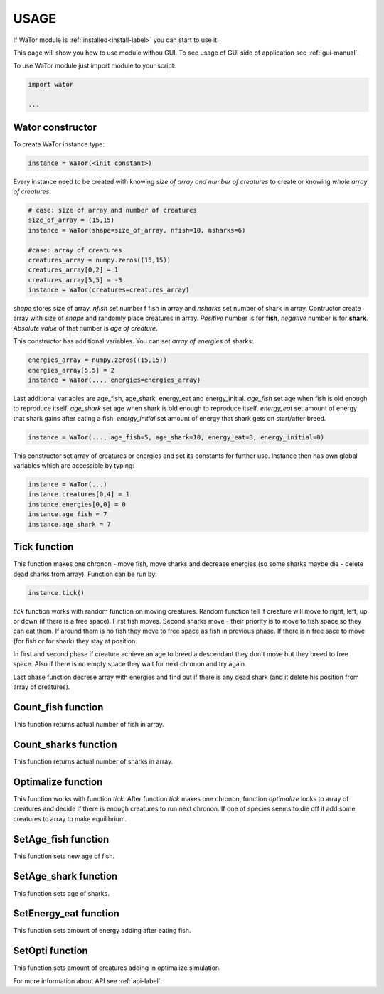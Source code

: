 .. _use-manual:

USAGE
=====

If WaTor module is :ref:`installed<install-label>` you can start to use it.

This page will show you how to use module withou GUI. To see usage of GUI side of application see :ref:`gui-manual`.

To use WaTor module just import module to your script:

.. code:: Python

  import wator
  
  ...
  
Wator constructor
-----------------

To create WaTor instance type:

.. code:: Python 

  instance = WaTor(<init constant>)  

Every instance need to be created with knowing *size of array and number of creatures* to create or knowing *whole array of creatures*:

.. code:: Python 

  # case: size of array and number of creatures
  size_of_array = (15,15)
  instance = WaTor(shape=size_of_array, nfish=10, nsharks=6)
  
  #case: array of creatures
  creatures_array = numpy.zeros((15,15)) 
  creatures_array[0,2] = 1
  creatures_array[5,5] = -3
  instance = WaTor(creatures=creatures_array) 
  
*shape* stores size of array, *nfish* set number f fish in array and *nsharks* set number of shark in array. Contructor create array with size of *shape* and randomly place creatures in array. *Positive* number is for **fish**, *negative* number is for **shark**. *Absolute value* of that number is *age of creature*.     

This constructor has additional variables. You can set *array of energies* of sharks:

.. code:: Python

  energies_array = numpy.zeros((15,15)) 
  energies_array[5,5] = 2
  instance = WaTor(..., energies=energies_array)
  
Last additional variables are age_fish, age_shark, energy_eat and energy_initial. *age_fish* set age when fish is old enough to reproduce itself. *age_shark* set age when shark is old enough to reproduce itself. *energy_eat* set amount of energy that shark gains after eating a fish. *energy_initial* set amount of energy that shark gets on start/after breed. 

.. code:: Python

  instance = WaTor(..., age_fish=5, age_shark=10, energy_eat=3, energy_initial=0)
  
This constructor set array of creatures or energies and set its constants for further use. Instance then has own global variables which are accessible by typing:

.. code:: Python

  instance = WaTor(...)
  instance.creatures[0,4] = 1
  instance.energies[0,0] = 0
  instance.age_fish = 7
  instance.age_shark = 7
  

Tick function
-------------

This function makes one chronon - move fish, move sharks and decrease energies (so some sharks maybe die - delete dead sharks from array). Function can be run by:

.. code:: Python

  instance.tick()
  
*tick* function works with random function on moving creatures. Random function tell if creature will move to right, left, up or down (if there is a free space). First fish moves. Second sharks move - their priority is to move to fish space so they can eat them. If around them is no fish they move to free space as fish in previous phase. If there is n free sace to move (for fish or for shark) they stay at position. 

In first and second phase if creature achieve an age to breed a descendant they don't move but they breed to free space. Also if there is no empty space they wait for next chronon and try again. 

Last phase function decrese array with energies and find out if there is any dead shark (and it delete his position from array of creatures). 

Count_fish function
-------------------

This function returns actual number of fish in array.


Count_sharks function
---------------------

This function returns actual number of sharks in array.


Optimalize function
-------------------

This function works with function *tick*. After function *tick* makes one chronon, function *optimalize* looks to array of creatures and decide if there is enough creatures to run next chronon. If one of species seems to die off it add some creatures to array to make equilibrium. 

SetAge_fish function
--------------------

This function sets new age of fish.
   
SetAge_shark function
---------------------

This function sets age of sharks.

SetEnergy_eat function
----------------------

This function sets amount of energy adding after eating fish.

SetOpti function
----------------

This function sets amount of creatures adding in optimalize simulation.


For more information about API see :ref:`api-label`.